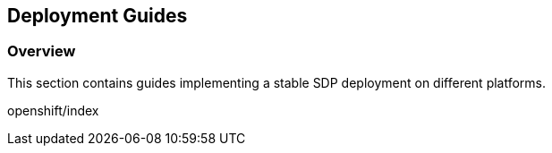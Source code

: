 == Deployment Guides

=== Overview

This section contains guides implementing a stable SDP deployment on
different platforms.

openshift/index
